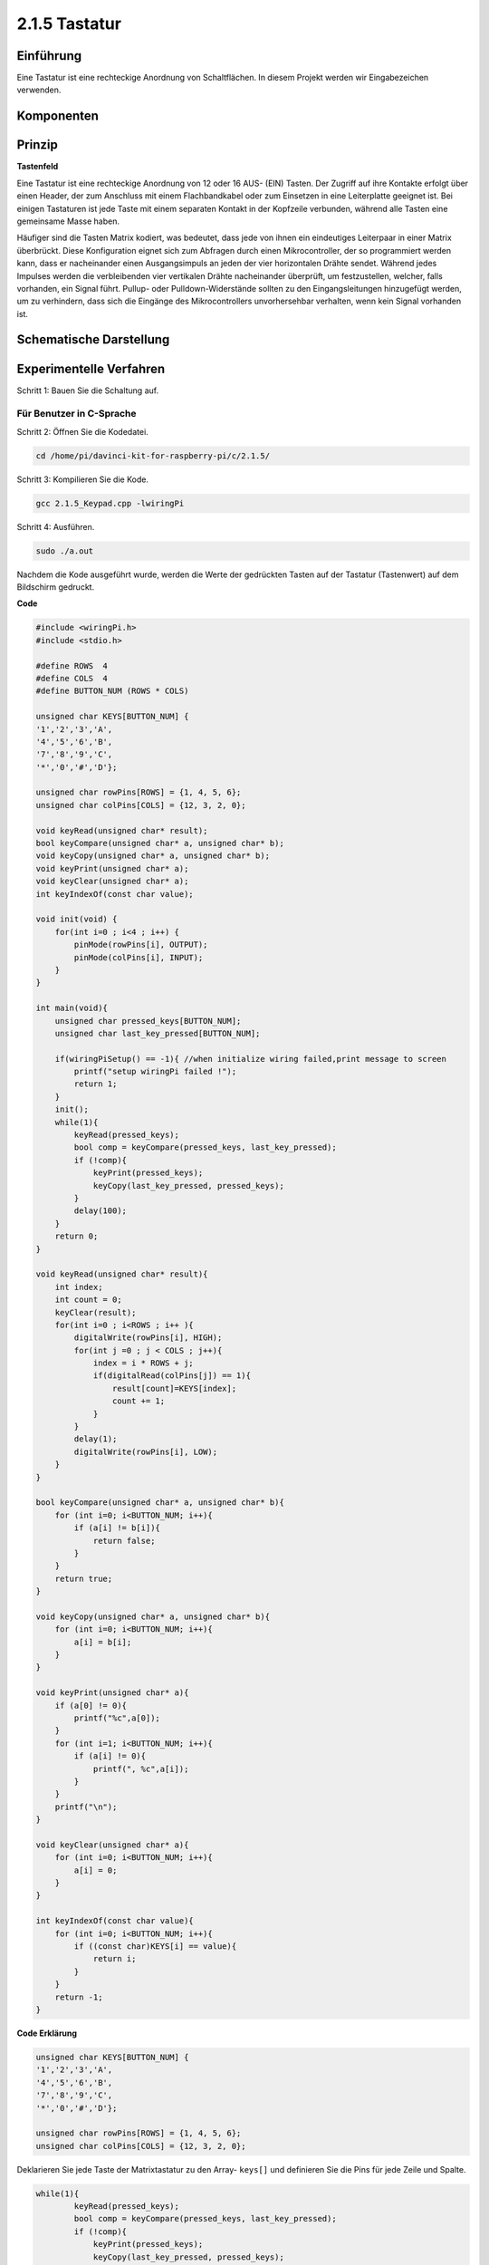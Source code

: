 .. _py_keypad:

2.1.5 Tastatur
==================

Einführung
------------

Eine Tastatur ist eine rechteckige Anordnung von Schaltflächen. In diesem Projekt werden wir Eingabezeichen verwenden.

Komponenten
-----------------

.. image:: media/list_2.1.5_keypad.png


Prinzip
---------

**Tastenfeld**

Eine Tastatur ist eine rechteckige Anordnung von 12 oder 16 AUS- (EIN) Tasten. 
Der Zugriff auf ihre Kontakte erfolgt über einen Header, 
der zum Anschluss mit einem Flachbandkabel oder zum Einsetzen in eine Leiterplatte geeignet ist. 
Bei einigen Tastaturen ist jede Taste mit einem separaten Kontakt in der Kopfzeile verbunden, 
während alle Tasten eine gemeinsame Masse haben.

.. image:: media/image314.png


Häufiger sind die Tasten Matrix kodiert, was bedeutet, 
dass jede von ihnen ein eindeutiges Leiterpaar in einer Matrix überbrückt. 
Diese Konfiguration eignet sich zum Abfragen durch einen Mikrocontroller, 
der so programmiert werden kann, 
dass er nacheinander einen Ausgangsimpuls an jeden der vier horizontalen Drähte sendet. 
Während jedes Impulses werden die verbleibenden vier vertikalen Drähte nacheinander überprüft, 
um festzustellen, welcher, falls vorhanden, ein Signal führt. 
Pullup- oder Pulldown-Widerstände sollten zu den Eingangsleitungen hinzugefügt werden, 
um zu verhindern, dass sich die Eingänge des Mikrocontrollers unvorhersehbar verhalten, 
wenn kein Signal vorhanden ist.

Schematische Darstellung
-----------------------------------------

.. image:: media/image315.png


.. image:: media/image316.png


Experimentelle Verfahren
--------------------------------

Schritt 1: Bauen Sie die Schaltung auf.

.. image:: media/image186.png
    :width: 800



Für Benutzer in C-Sprache
^^^^^^^^^^^^^^^^^^^^^^^^^^^^^^^

Schritt 2: Öffnen Sie die Kodedatei.

.. raw:: html

   <run></run>

.. code-block::

    cd /home/pi/davinci-kit-for-raspberry-pi/c/2.1.5/

Schritt 3: Kompilieren Sie die Kode.

.. raw:: html

   <run></run>

.. code-block::

    gcc 2.1.5_Keypad.cpp -lwiringPi

Schritt 4: Ausführen.

.. raw:: html

   <run></run>

.. code-block::

    sudo ./a.out

Nachdem die Kode ausgeführt wurde, 
werden die Werte der gedrückten Tasten auf der Tastatur (Tastenwert) auf dem Bildschirm gedruckt.

**Code**

.. code-block:: c

    #include <wiringPi.h>
    #include <stdio.h>

    #define ROWS  4 
    #define COLS  4
    #define BUTTON_NUM (ROWS * COLS)

    unsigned char KEYS[BUTTON_NUM] {  
    '1','2','3','A',
    '4','5','6','B',
    '7','8','9','C',
    '*','0','#','D'};

    unsigned char rowPins[ROWS] = {1, 4, 5, 6}; 
    unsigned char colPins[COLS] = {12, 3, 2, 0};

    void keyRead(unsigned char* result);
    bool keyCompare(unsigned char* a, unsigned char* b);
    void keyCopy(unsigned char* a, unsigned char* b);
    void keyPrint(unsigned char* a);
    void keyClear(unsigned char* a);
    int keyIndexOf(const char value);

    void init(void) {
        for(int i=0 ; i<4 ; i++) {
            pinMode(rowPins[i], OUTPUT);
            pinMode(colPins[i], INPUT);
        }
    }

    int main(void){
        unsigned char pressed_keys[BUTTON_NUM];
        unsigned char last_key_pressed[BUTTON_NUM];

        if(wiringPiSetup() == -1){ //when initialize wiring failed,print message to screen
            printf("setup wiringPi failed !");
            return 1; 
        }
        init();
        while(1){
            keyRead(pressed_keys);
            bool comp = keyCompare(pressed_keys, last_key_pressed);
            if (!comp){
                keyPrint(pressed_keys);
                keyCopy(last_key_pressed, pressed_keys);
            }
            delay(100);
        }
        return 0;  
    }

    void keyRead(unsigned char* result){
        int index;
        int count = 0;
        keyClear(result);
        for(int i=0 ; i<ROWS ; i++ ){
            digitalWrite(rowPins[i], HIGH);
            for(int j =0 ; j < COLS ; j++){
                index = i * ROWS + j;
                if(digitalRead(colPins[j]) == 1){
                    result[count]=KEYS[index];
                    count += 1;
                }
            }
            delay(1);
            digitalWrite(rowPins[i], LOW);
        }
    }

    bool keyCompare(unsigned char* a, unsigned char* b){
        for (int i=0; i<BUTTON_NUM; i++){
            if (a[i] != b[i]){
                return false;
            }
        }
        return true;
    }

    void keyCopy(unsigned char* a, unsigned char* b){
        for (int i=0; i<BUTTON_NUM; i++){
            a[i] = b[i];
        }
    }

    void keyPrint(unsigned char* a){
        if (a[0] != 0){
            printf("%c",a[0]);
        }
        for (int i=1; i<BUTTON_NUM; i++){
            if (a[i] != 0){
                printf(", %c",a[i]);
            }
        }
        printf("\n");
    }

    void keyClear(unsigned char* a){
        for (int i=0; i<BUTTON_NUM; i++){
            a[i] = 0;
        }
    }

    int keyIndexOf(const char value){
        for (int i=0; i<BUTTON_NUM; i++){
            if ((const char)KEYS[i] == value){
                return i;
            }
        }
        return -1;
    }

**Code Erklärung**

.. code-block:: c

    unsigned char KEYS[BUTTON_NUM] {  
    '1','2','3','A',
    '4','5','6','B',
    '7','8','9','C',
    '*','0','#','D'};

    unsigned char rowPins[ROWS] = {1, 4, 5, 6}; 
    unsigned char colPins[COLS] = {12, 3, 2, 0};

Deklarieren Sie jede Taste der Matrixtastatur zu den Array- ``keys[]`` und definieren Sie die Pins für jede Zeile und Spalte.

.. code-block:: c

    while(1){
            keyRead(pressed_keys);
            bool comp = keyCompare(pressed_keys, last_key_pressed);
            if (!comp){
                keyPrint(pressed_keys);
                keyCopy(last_key_pressed, pressed_keys);
            }
            delay(100);
        }

Dies ist der Teil der Hauptfunktion, der den Tastenwert liest und druckt.

Die Funktion ``keys[]`` liest den Status jeder Taste.

Mit ``KeyCompare()`` und ``keyCopy()`` wird beurteilt, ob sich der Status einer Schaltfläche geändert hat (dh eine Schaltfläche wurde gedrückt oder losgelassen).

``keyPrint()`` druckt den Tastenwert der Taste, deren aktueller Niveau hoch ist (die Taste wird gedrückt).


.. code-block:: c

    void keyRead(unsigned char* result){
        int index;
        int count = 0;
        keyClear(result);
        for(int i=0 ; i<ROWS ; i++ ){
            digitalWrite(rowPins[i], HIGH);
            for(int j =0 ; j < COLS ; j++){
                index = i * ROWS + j;
                if(digitalRead(colPins[j]) == 1){
                    result[count]=KEYS[index];
                    count += 1;
                }
            }
            delay(1);
            digitalWrite(rowPins[i], LOW);
        }
    }

Diese Funktion weist jeder Zeile nacheinander eine hohe Ebene zu, 
und wenn die Taste in der Spalte gedrückt wird, erhält die Spalte, 
in der sich die Taste befindet, eine hohe Ebene. 
Nach der zweischichtigen Schleifenbeurteilung generiert die Schlüsselzustandskompilierung ein Array ( ``reasult[]`` ).

Beim Drücken von Taste 3:

.. image:: media/image187.png


``rowPin[0]`` writes in the high level, and ``colPin[2]`` gets the high level.
``colPin[0]`` , ``colPin[1]`` , ``colPin[3]`` get the low level.

This gives us 0,0,1,0. When ``rowPin[1]`` , ``rowPin[2]`` and ``rowPin[3]`` are
written in high level, ``colPin[0]`` ~ ``colPin[4]`` will get low level.

After the loop judgment is completed, an array will be generated:


``rowPin[0]`` schreibt auf der hohen Ebene und ``colPin[2]`` erhält die hohe Ebene. 
``colPin[0]`` , ``colPin[1]`` , ``colPin[3]`` erhalten den niedrigen Wert.

Dies gibt uns 0,0,1,0. 
Wenn ``rowPin[1]`` , ``rowPin[2]`` und ``rowPin[3]`` auf hoher Ebene geschrieben werden, 
wird ``colPin[0]`` ~ ``colPin[4]`` auf niedriger Ebene.

Nach Abschluss der Schleifenbeurteilung wird ein Array generiert:

.. code-block:: c

    result[BUTTON_NUM] {  
    0, 0, 1, 0,
    0, 0, 0, 0,
    0, 0, 0, 0,
    0, 0, 0, 0};

.. code-block:: c

    bool keyCompare(unsigned char* a, unsigned char* b){
        for (int i=0; i<BUTTON_NUM; i++){
            if (a[i] != b[i]){
                return false;
            }
        }
        return true;
    }

    void keyCopy(unsigned char* a, unsigned char* b){
        for (int i=0; i<BUTTON_NUM; i++){
            a[i] = b[i];
        }
    }


Diese beiden Funktionen werden verwendet, um zu beurteilen, 
ob sich der Tastenstatus geändert hat. Wenn Sie beispielsweise Ihre Hand loslassen, 
wenn Sie ‚3‘ oder ‚2‘ drücken, gibt ``keyCompare()`` false zurück.

Mit ``KeyCopy()`` wird der aktuelle Schaltflächenwert für ein Array ( ``last_key_pressed[BUTTON_NUM]`` ) nach 
jedem Vergleich neu geschrieben. So können wir sie beim nächsten Mal vergleichen.

.. code-block:: c

    void keyPrint(unsigned char* a){
    //printf("{");
        if (a[0] != 0){
            printf("%c",a[0]);
        }
        for (int i=1; i<BUTTON_NUM; i++){
            if (a[i] != 0){
                printf(", %c",a[i]);
            }
        }
        printf("\n");
    }

Mit dieser Funktion wird der Wert der aktuell gedrückten Taste gedruckt. Wenn die Taste ‚1‘ gedrückt wird, wird die ‚1‘ gedruckt. Wenn die Taste ‚1‘ gedrückt wird und die Taste ‚3‘ gedrückt wird, wird die ‚1, 3‘ gedruckt.

Für Python-Sprachbenutzer
^^^^^^^^^^^^^^^^^^^^^^^^^^^^^^^^^^^

Schritt 2: Öffnen Sie die Kodedatei.

.. raw:: html

   <run></run>

.. code-block:: 

    cd /home/pi/davinci-kit-for-raspberry-pi/python/

Schritt 3: Ausführen.

.. raw:: html

   <run></run>

.. code-block:: 

    sudo python3 2.1.5_Keypad.py

Nachdem die Kode ausgeführt wurde, 
werden die Werte der gedrückten Tasten auf der Tastatur (Tastenwert) auf dem Bildschirm gedruckt.



**Code**

.. note::

    Sie können den folgenden Code **Ändern/Zurücksetzen/Kopieren/Ausführen/Stoppen** . Zuvor müssen Sie jedoch zu einem Quellcodepfad wie ``davinci-kit-for-raspberry-pi/python`` gehen.
    
.. raw:: html

    <run></run>

.. code-block:: python

    import RPi.GPIO as GPIO
    import time

    class Keypad():

        def __init__(self, rowsPins, colsPins, keys):
            self.rowsPins = rowsPins
            self.colsPins = colsPins
            self.keys = keys
            GPIO.setwarnings(False)
            GPIO.setmode(GPIO.BCM)
            GPIO.setup(self.rowsPins, GPIO.OUT, initial=GPIO.LOW)
            GPIO.setup(self.colsPins, GPIO.IN, pull_up_down=GPIO.PUD_DOWN)

        def read(self):
            pressed_keys = []
            for i, row in enumerate(self.rowsPins):
                GPIO.output(row, GPIO.HIGH)
                for j, col in enumerate(self.colsPins):
                    index = i * len(self.colsPins) + j
                    if (GPIO.input(col) == 1):
                        pressed_keys.append(self.keys[index])
                GPIO.output(row, GPIO.LOW)
            return pressed_keys

    def setup():
        global keypad, last_key_pressed
        rowsPins = [18,23,24,25]
        colsPins = [10,22,27,17]
        keys = ["1","2","3","A",
                "4","5","6","B",
                "7","8","9","C",
                "*","0","#","D"]
        keypad = Keypad(rowsPins, colsPins, keys)
        last_key_pressed = []

    def loop():
        global keypad, last_key_pressed
        pressed_keys = keypad.read()
        if len(pressed_keys) != 0 and last_key_pressed != pressed_keys:
            print(pressed_keys)
        last_key_pressed = pressed_keys
        time.sleep(0.1)

    # Define a destroy function for clean up everything after the script finished
    def destroy():
        # Release resource
        GPIO.cleanup() 

    if __name__ == '__main__':     # Program start from here
        try:
            setup()
            while True:
                loop()
        except KeyboardInterrupt:   # When 'Ctrl+C' is pressed, the program destroy() will be executed.
            destroy()



**Code Erklärung**

.. code-block:: python

    def setup():
        global keypad, last_key_pressed
        rowsPins = [18,23,24,25]
        colsPins = [10,22,27,17]
        keys = ["1","2","3","A",
                "4","5","6","B",
                "7","8","9","C",
                "*","0","#","D"]
        keypad = Keypad(rowsPins, colsPins, keys)
        last_key_pressed = []

Deklarieren Sie jede Taste der Matrixtastatur zu den Array- ``keys[]`` und definieren Sie die Pins für jede Zeile und Spalte.

.. code-block:: python

    def loop():
        global keypad, last_key_pressed
        pressed_keys = keypad.read()
        if len(pressed_keys) != 0 and last_key_pressed != pressed_keys:
            print(pressed_keys)
        last_key_pressed = pressed_keys
        time.sleep(0.1)



Dies ist der Teil der Hauptfunktion, der den Tastenwert liest und druckt.

Die Funktion ``keyRead()`` liest den Status jeder Taste.

Die Anweisung if ``len(pressed_keys) != 0 and last_key_pressed != pressed_keys`` wird zur Beurteilung verwendet

ob eine Taste gedrückt wird und der Status der gedrückten Taste. (Wenn Sie ‚3‘ drücken, während Sie ‚1‘ drücken, ist das Urteil haltbar.)

Druckt den Wert der aktuell gedrückten Taste, wenn die Bedingung haltbar ist.

Die Anweisung ``last_key_pressed = pressed_keys`` weist einem Array ``last_key_pressed`` den Status jeder Beurteilung zu, um die nächste Runde der bedingten Beurteilung zu erleichtern.


.. code-block:: python

    def read(self):
            pressed_keys = []
            for i, row in enumerate(self.rowsPins):
                GPIO.output(row, GPIO.HIGH)
                for j, col in enumerate(self.colsPins):
                    index = i * len(self.colsPins) + j
                    if (GPIO.input(col) == 1):
                        pressed_keys.append(self.keys[index])
                GPIO.output(row, GPIO.LOW)
            return pressed_keys

Diese Funktion weist jeder Zeile nacheinander eine hohe Ebene zu, und wenn die Schaltfläche in der Spalte gedrückt wird, erhält die Spalte, in der sich die Taste befindet, eine hohe Ebene. Nachdem die Zweischichtschleife beurteilt wurde, wird der Wert der Schaltfläche, deren Status 1 ist, im Array press_keys gespeichert.

Wenn Sie die Taste ‚3‘ drücken:

.. image:: media/image187.png


rowPins[0] is written in high level, and colPins[2] gets high level.

colPins[0]、colPins[1]、colPins[3] get low level.

There are four states:0, 0, 1, 0; and we write \'3\' into pressed_keys.

When rowPins[1] , rowPins[2] , rowPins[3] are written into high level,
colPins[0] ~ colPins[4] get low level.

The loop stopped, there returns pressed_keys = \'3\'.

If you press the buttons \'1\' and \'3\', there will return pressed_keys =
[\'1\',\'3\'].




``rowPins[0]`` wird auf hoher Ebene geschrieben, und ``colPins[2]`` wird auf hoher Ebene geschrieben.

``colPins[0]`` 、 ``colPins[1]`` 、 ``colPins[3]`` erhalten einen niedrigen Wert.

Es gibt vier Zustände: 0, 0, 1, 0; und wir schreiben ‚3‘ in press_keys.

Wenn ``rowPins[1]`` , ``rowPins[2]`` , ``rowPins[3]`` auf eine hohe Ebene geschrieben werden, 
erhalten ``colPins[0]`` ~ ``colPins[4]`` eine niedrige Ebene.

Die Schleife wurde gestoppt, dort wird ``press_keys = '3'`` zurückgegeben.

Wenn Sie die Tasten ‚1‘ und ‚3‘ drücken, wird ``pressed_keys = ['1','3']`` zurückgegeben.

Phänomen Bild
------------------

.. image:: media/image188.jpeg



